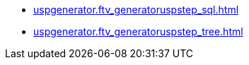 * xref:uspgenerator.ftv_generatoruspstep_sql.adoc[]
* xref:uspgenerator.ftv_generatoruspstep_tree.adoc[]
